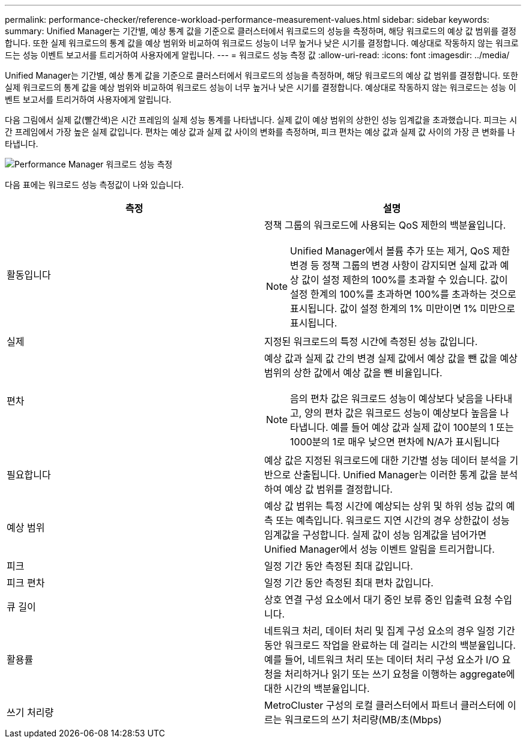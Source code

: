 ---
permalink: performance-checker/reference-workload-performance-measurement-values.html 
sidebar: sidebar 
keywords:  
summary: Unified Manager는 기간별, 예상 통계 값을 기준으로 클러스터에서 워크로드의 성능을 측정하며, 해당 워크로드의 예상 값 범위를 결정합니다. 또한 실제 워크로드의 통계 값을 예상 범위와 비교하여 워크로드 성능이 너무 높거나 낮은 시기를 결정합니다. 예상대로 작동하지 않는 워크로드는 성능 이벤트 보고서를 트리거하여 사용자에게 알립니다. 
---
= 워크로드 성능 측정 값
:allow-uri-read: 
:icons: font
:imagesdir: ../media/


[role="lead"]
Unified Manager는 기간별, 예상 통계 값을 기준으로 클러스터에서 워크로드의 성능을 측정하며, 해당 워크로드의 예상 값 범위를 결정합니다. 또한 실제 워크로드의 통계 값을 예상 범위와 비교하여 워크로드 성능이 너무 높거나 낮은 시기를 결정합니다. 예상대로 작동하지 않는 워크로드는 성능 이벤트 보고서를 트리거하여 사용자에게 알립니다.

다음 그림에서 실제 값(빨간색)은 시간 프레임의 실제 성능 통계를 나타냅니다. 실제 값이 예상 범위의 상한인 성능 임계값을 초과했습니다. 피크는 시간 프레임에서 가장 높은 실제 값입니다. 편차는 예상 값과 실제 값 사이의 변화를 측정하며, 피크 편차는 예상 값과 실제 값 사이의 가장 큰 변화를 나타냅니다.

image::../media/opm-wrkld-perf-measurement-png.gif[Performance Manager 워크로드 성능 측정]

다음 표에는 워크로드 성능 측정값이 나와 있습니다.

|===
| 측정 | 설명 


 a| 
활동입니다
 a| 
정책 그룹의 워크로드에 사용되는 QoS 제한의 백분율입니다.

[NOTE]
====
Unified Manager에서 볼륨 추가 또는 제거, QoS 제한 변경 등 정책 그룹의 변경 사항이 감지되면 실제 값과 예상 값이 설정 제한의 100%를 초과할 수 있습니다. 값이 설정 한계의 100%를 초과하면 100%를 초과하는 것으로 표시됩니다. 값이 설정 한계의 1% 미만이면 1% 미만으로 표시됩니다.

====


 a| 
실제
 a| 
지정된 워크로드의 특정 시간에 측정된 성능 값입니다.



 a| 
편차
 a| 
예상 값과 실제 값 간의 변경 실제 값에서 예상 값을 뺀 값을 예상 범위의 상한 값에서 예상 값을 뺀 비율입니다.

[NOTE]
====
음의 편차 값은 워크로드 성능이 예상보다 낮음을 나타내고, 양의 편차 값은 워크로드 성능이 예상보다 높음을 나타냅니다. 예를 들어 예상 값과 실제 값이 100분의 1 또는 1000분의 1로 매우 낮으면 편차에 N/A가 표시됩니다

====


 a| 
필요합니다
 a| 
예상 값은 지정된 워크로드에 대한 기간별 성능 데이터 분석을 기반으로 산출됩니다. Unified Manager는 이러한 통계 값을 분석하여 예상 값 범위를 결정합니다.



 a| 
예상 범위
 a| 
예상 값 범위는 특정 시간에 예상되는 상위 및 하위 성능 값의 예측 또는 예측입니다. 워크로드 지연 시간의 경우 상한값이 성능 임계값을 구성합니다. 실제 값이 성능 임계값을 넘어가면 Unified Manager에서 성능 이벤트 알림을 트리거합니다.



 a| 
피크
 a| 
일정 기간 동안 측정된 최대 값입니다.



 a| 
피크 편차
 a| 
일정 기간 동안 측정된 최대 편차 값입니다.



 a| 
큐 길이
 a| 
상호 연결 구성 요소에서 대기 중인 보류 중인 입출력 요청 수입니다.



 a| 
활용률
 a| 
네트워크 처리, 데이터 처리 및 집계 구성 요소의 경우 일정 기간 동안 워크로드 작업을 완료하는 데 걸리는 시간의 백분율입니다. 예를 들어, 네트워크 처리 또는 데이터 처리 구성 요소가 I/O 요청을 처리하거나 읽기 또는 쓰기 요청을 이행하는 aggregate에 대한 시간의 백분율입니다.



 a| 
쓰기 처리량
 a| 
MetroCluster 구성의 로컬 클러스터에서 파트너 클러스터에 이르는 워크로드의 쓰기 처리량(MB/초(Mbps)

|===